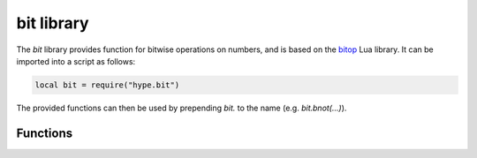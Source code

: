 .. _lua_bit:

bit library
-----------

The `bit` library provides function for bitwise operations on numbers, and is
based on the bitop_ Lua library. It can be imported into a script as follows:

.. code-block:: lua

   local bit = require("hype.bit")
..

The provided functions can then be used by prepending `bit.` to the name (e.g.
`bit.bnot(...)`).

Functions
~~~~~~~~~

.. function:: tobit(x)

   Normalizes a number to the numeric range for bit operations and returns it.

.. function:: tohex(x [,n])

   Converts its first argument to a hex string. The number of hex digits is
   given by the absolute value of the optional second argument. Positive numbers
   between 1 and 8 generate lowercase hex digits. Negative numbers generate
   uppercase hex digits. Only the least-significant `4 * \|n\|` bits are used.
   The default is to generate 8 lowercase hex digits.

.. function:: bnot(x)

   Returns the bitwise not of its argument.

.. function:: bor(x1 [,x2...])

   Returns the bitwise or of all of its arguments.

.. function:: band(x1 [,x2...])

   Returns the bitwise and of all of its arguments.

.. function:: bxor(x1 [,x2...])

   Returns the bitwise xor of all of its arguments.

.. function:: lshift(x, )
.. function:: rshift(x, n)
.. function:: arshift(x, n)

   Returns either the bitwise logical left-shift, bitwise logical right-shift,
   or bitwise arithmetic right-shift of its first argument by the number of
   bits given by the second argument.

   Logical shifts treat the first argument as an unsigned number and shift in
   0-bits. Arithmetic right-shift treats the most-significant bit as a sign bit
   and replicates it.

   Only the lower 5 bits of the shift count are used (reduces to the range [0..31]).

.. function:: rol(x, n)

   Returns the bitwise left rotation of its first argument by the number of bits
   given by the second argument. Bits shifted out on one side are shifted back
   in on the other side. Only the lower 5 bits of the rotate count are used
   (reduces to the range [0..31]).

.. function:: ror(x, n)

   Returns the bitwise right rotation of its first argument by the number of
   bits given by the second argument. Bits shifted out on one side are shifted
   back in on the other side. Only the lower 5 bits of the rotate count are used
   (reduces to the range [0..31]).

.. function:: bswap(x)

   Swaps the bytes of its argument and returns it. This can be used to convert
   little-endian 32 bit numbers to big-endian 32 bit numbers or vice versa.

.. _bitop: http://bitop.luajit.org/
